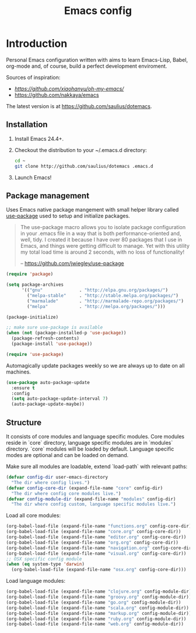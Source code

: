 #+TITLE: Emacs config

* Introduction

Personal Emacs configuration written with aims to learn Emacs-Lisp, Babel,
org-mode and, of course, build a perfect development enviroment.

Sources of inspiration:
- [[Oh My Emacs][https://github.com/xiaohanyu/oh-my-emacs/]]
- [[https://github.com/nakkaya/emacs][https://github.com/nakkaya/emacs]]

The latest version is at https://github.com/saulius/dotemacs.

** Installation

1. Install Emacs 24.4+.
2. Checkout the distribution to your ~/.emacs.d directory:
    #+BEGIN_SRC sh
    cd ~
    git clone http://github.com/saulius/dotemacs .emacs.d
    #+END_SRC
3. Launch Emacs!

** Package management

Uses Emacs native package mangement with small helper library called [[https://github.com/jwiegley/use-package][use-package]]
used to setup and initialize packages.

#+BEGIN_QUOTE
  The use-package macro allows you to isolate package configuration in your
  .emacs file in a way that is both performance-oriented and, well, tidy. I
  created it because I have over 80 packages that I use in Emacs, and things
  were getting difficult to manage. Yet with this utility my total load time
  is around 2 seconds, with no loss of functionality!

  -- https://github.com/jwiegley/use-package
#+END_QUOTE

#+BEGIN_SRC emacs-lisp
(require 'package)

(setq package-archives
      '(("gnu"              . "http://elpa.gnu.org/packages/")
        ("melpa-stable"     . "http://stable.melpa.org/packages/")
        ("marmalade"        . "http://marmalade-repo.org/packages/")
        ("melpa"            . "http://melpa.org/packages/")))

(package-initialize)

;; make sure use-package is available
(when (not (package-installed-p 'use-package))
  (package-refresh-contents)
  (package-install 'use-package))

(require 'use-package)
#+END_SRC

Automagically update packages weekly so we are always up to date on all machines.

#+BEGIN_SRC emacs-lisp
(use-package auto-package-update
  :ensure t
  :config
  (setq auto-package-update-interval 7)
  (auto-package-update-maybe))
#+END_SRC

** Structure

It consists of core modules and language specific modules. Core modules
reside in `core` directory, language specific modules are in `modules`
directory. `core` modules will be loaded by default. Language specific modes
are optional and can be loaded on demand.

Make sure all modules are loadable, extend `load-path` with relevant paths:

#+BEGIN_SRC emacs-lisp
(defvar config-dir user-emacs-directory
  "The dir where config lives.")
(defvar config-core-dir (expand-file-name "core" config-dir)
  "The dir where config core modules live.")
(defvar config-module-dir (expand-file-name "modules" config-dir)
  "The dir where config custom, language specific modules live.")
#+END_SRC

Load all core modules:

#+BEGIN_SRC emacs-lisp
(org-babel-load-file (expand-file-name "functions.org" config-core-dir))
(org-babel-load-file (expand-file-name "core.org" config-core-dir))
(org-babel-load-file (expand-file-name "editor.org" config-core-dir))
(org-babel-load-file (expand-file-name "org.org" config-core-dir))
(org-babel-load-file (expand-file-name "navigation.org" config-core-dir))
(org-babel-load-file (expand-file-name "visual.org" config-core-dir))
;; OSX specific config module
(when (eq system-type 'darwin)
  (org-babel-load-file (expand-file-name "osx.org" config-core-dir)))
#+END_SRC

Load language modules:

#+BEGIN_SRC emacs-lisp
(org-babel-load-file (expand-file-name "clojure.org" config-module-dir))
(org-babel-load-file (expand-file-name "groovy.org" config-module-dir))
(org-babel-load-file (expand-file-name "go.org" config-module-dir))
(org-babel-load-file (expand-file-name "scala.org" config-module-dir))
(org-babel-load-file (expand-file-name "markup.org" config-module-dir))
(org-babel-load-file (expand-file-name "ruby.org" config-module-dir))
(org-babel-load-file (expand-file-name "web.org" config-module-dir))
#+END_SRC
